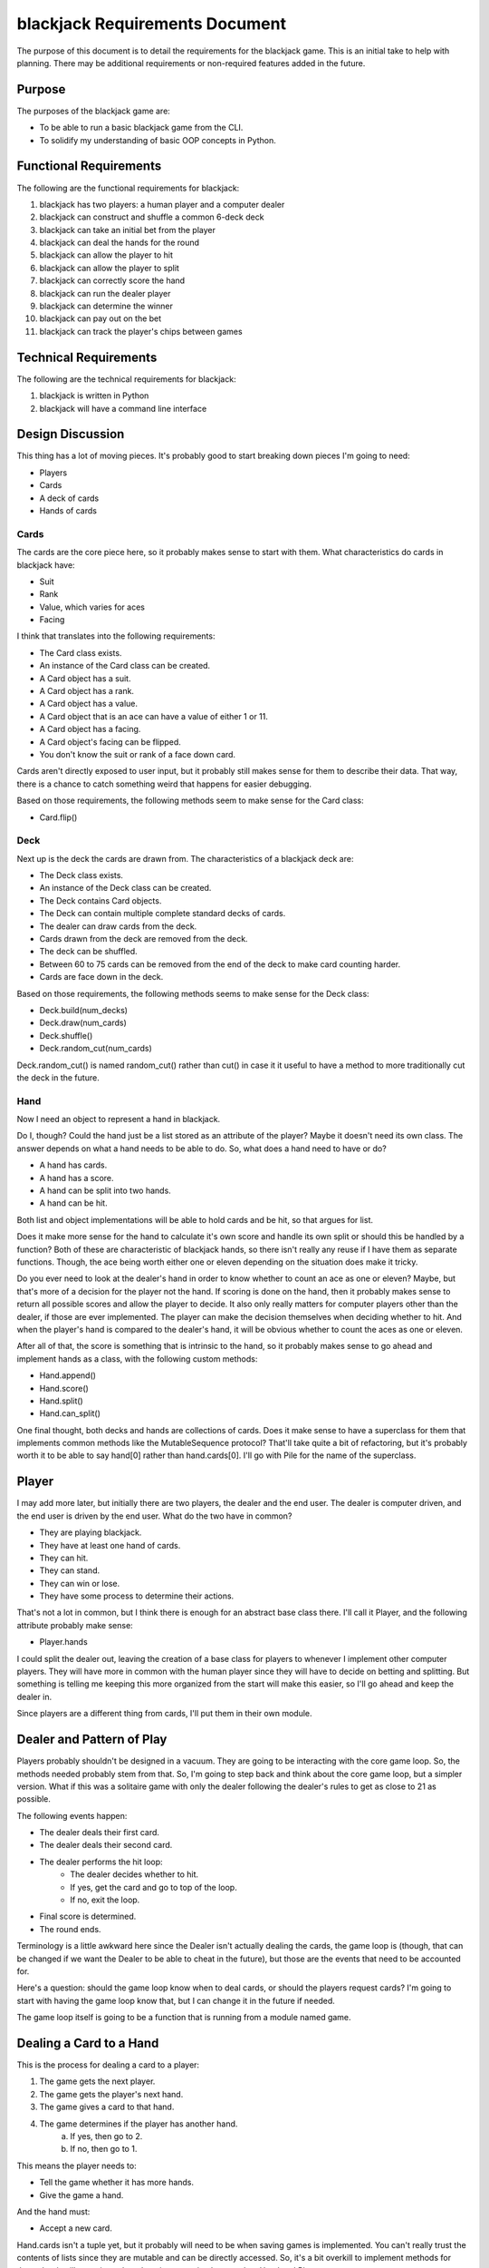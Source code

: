 ===============================
blackjack Requirements Document
===============================

The purpose of this document is to detail the requirements for the 
blackjack game. This is an initial take to help with planning. There 
may be additional requirements or non-required features added in the 
future.


Purpose
-------
The purposes of the blackjack game are:

* To be able to run a basic blackjack game from the CLI.
* To solidify my understanding of basic OOP concepts in Python.


Functional Requirements
-----------------------
The following are the functional requirements for blackjack:

1. blackjack has two players: a human player and a computer dealer
2. blackjack can construct and shuffle a common 6-deck deck
3. blackjack can take an initial bet from the player
4. blackjack can deal the hands for the round
5. blackjack can allow the player to hit
6. blackjack can allow the player to split
7. blackjack can correctly score the hand
8. blackjack can run the dealer player
9. blackjack can determine the winner
10. blackjack can pay out on the bet
11. blackjack can track the player's chips between games


Technical Requirements
----------------------
The following are the technical requirements for blackjack:

1. blackjack is written in Python
2. blackjack will have a command line interface


Design Discussion
-----------------
This thing has a lot of moving pieces. It's probably good to start 
breaking down pieces I'm going to need:

* Players
* Cards
* A deck of cards
* Hands of cards


Cards
~~~~~
The cards are the core piece here, so it probably makes sense to start 
with them. What characteristics do cards in blackjack have:

* Suit
* Rank
* Value, which varies for aces
* Facing

I think that translates into the following requirements:

* The Card class exists.
* An instance of the Card class can be created.
* A Card object has a suit.
* A Card object has a rank.
* A Card object has a value.
* A Card object that is an ace can have a value of either 1 or 11.
* A Card object has a facing.
* A Card object's facing can be flipped.
* You don't know the suit or rank of a face down card.

Cards aren't directly exposed to user input, but it probably still 
makes sense for them to describe their data. That way, there is a 
chance to catch something weird that happens for easier debugging.

Based on those requirements, the following methods seem to make 
sense for the Card class:

* Card.flip()


Deck
~~~~
Next up is the deck the cards are drawn from. The characteristics of 
a blackjack deck are:

* The Deck class exists.
* An instance of the Deck class can be created.
* The Deck contains Card objects.
* The Deck can contain multiple complete standard decks of cards.
* The dealer can draw cards from the deck.
* Cards drawn from the deck are removed from the deck.
* The deck can be shuffled.
* Between 60 to 75 cards can be removed from the end of the deck to 
  make card counting harder.
* Cards are face down in the deck.

Based on those requirements, the following methods seems to make 
sense for the Deck class:

* Deck.build(num_decks)
* Deck.draw(num_cards)
* Deck.shuffle()
* Deck.random_cut(num_cards)

Deck.random_cut() is named random_cut() rather than cut() in case it 
it useful to have a method to more traditionally cut the deck in the 
future.


Hand
~~~~
Now I need an object to represent a hand in blackjack.

Do I, though? Could the hand just be a list stored as an attribute of 
the player? Maybe it doesn't need its own class. The answer depends on 
what a hand needs to be able to do. So, what does a hand need to have 
or do?

* A hand has cards.
* A hand has a score.
* A hand can be split into two hands.
* A hand can be hit.

Both list and object implementations will be able to hold cards and be 
hit, so that argues for list.

Does it make more sense for the hand to calculate it's own score and 
handle its own split or should this be handled by a function? Both of 
these are characteristic of blackjack hands, so there isn't really 
any reuse if I have them as separate functions. Though, the ace being 
worth either one or eleven depending on the situation does make it 
tricky.

Do you ever need to look at the dealer's hand in order to know whether 
to count an ace as one or eleven? Maybe, but that's more of a decision 
for the player not the hand. If scoring is done on the hand, then it 
probably makes sense to return all possible scores and allow the 
player to decide. It also only really matters for computer players 
other than the dealer, if those are ever implemented. The player can 
make the decision themselves when deciding whether to hit. And when 
the player's hand is compared to the dealer's hand, it will be 
obvious whether to count the aces as one or eleven.

After all of that, the score is something that is intrinsic to the 
hand, so it probably makes sense to go ahead and implement hands as 
a class, with the following custom methods:

* Hand.append()
* Hand.score()
* Hand.split()
* Hand.can_split()

One final thought, both decks and hands are collections of cards. Does 
it make sense to have a superclass for them that implements common 
methods like the MutableSequence protocol? That'll take quite a bit of 
refactoring, but it's probably worth it to be able to say hand[0] 
rather than hand.cards[0]. I'll go with Pile for the name of the 
superclass.


Player
------
I may add more later, but initially there are two players, the dealer 
and the end user. The dealer is computer driven, and the end user is 
driven by the end user. What do the two have in common?

* They are playing blackjack.
* They have at least one hand of cards.
* They can hit.
* They can stand.
* They can win or lose.
* They have some process to determine their actions.

That's not a lot in common, but I think there is enough for an 
abstract base class there. I'll call it Player, and the following 
attribute probably make sense:

* Player.hands

I could split the dealer out, leaving the creation of a base class for 
players to whenever I implement other computer players. They will have 
more in common with the human player since they will have to decide on 
betting and splitting. But something is telling me keeping this more 
organized from the start will make this easier, so I'll go ahead and 
keep the dealer in.

Since players are a different thing from cards, I'll put them in their 
own module.


Dealer and Pattern of Play
--------------------------
Players probably shouldn't be designed in a vacuum. They are going to 
be interacting with the core game loop. So, the methods needed probably 
stem from that. So, I'm going to step back and think about the core 
game loop, but a simpler version. What if this was a solitaire game 
with only the dealer following the dealer's rules to get as close to 
21 as possible.

The following events happen:

* The dealer deals their first card.
* The dealer deals their second card.
* The dealer performs the hit loop:
    * The dealer decides whether to hit.
    * If yes, get the card and go to top of the loop.
    * If no, exit the loop.
* Final score is determined.
* The round ends.

Terminology is a little awkward here since the Dealer isn't actually 
dealing the cards, the game loop is (though, that can be changed if we 
want the Dealer to be able to cheat in the future), but those are the 
events that need to be accounted for.

Here's a question: should the game loop know when to deal cards, or 
should the players request cards? I'm going to start with having the 
game loop know that, but I can change it in the future if needed.

The game loop itself is going to be a function that is running from a 
module named game.


Dealing a Card to a Hand
------------------------
This is the process for dealing a card to a player:

1. The game gets the next player.
2. The game gets the player's next hand.
3. The game gives a card to that hand.
4. The game determines if the player has another hand.
    a. If yes, then go to 2.
    b. If no, then go to 1.

This means the player needs to:

*   Tell the game whether it has more hands.
*   Give the game a hand.

And the hand must:

*   Accept a new card.

Hand.cards isn't a tuple yet, but it probably will need to be when 
saving games is implemented. You can't really trust the contents of 
lists since they are mutable and can be directly accessed. So, it's 
a bit overkill to implement methods for these, but it will save time 
when descriptors are implemented on Hand and Player.

That said, the two things that the player has to do are accomplished 
by passing the game an iterator on Player.hands. Since Player.hands is 
a list or a tuple, then it is already iterible. No need to add a 
method there.

So, the end result of this is that Hand needs a append() method, which 
it already has.


Hitting
-------
The player needs to communicate to the game loop whether or not they 
want to hit or stand. This probably works like this:

1. The game gets the next player.
2. The game gets the player's next hand.
3. The game asks the player if they want to hit or stand.
    a. If hit:
        i. The game gives the card to the hand.
        ii. Return to 3
    b. If stand, continue
4. The game determines if the player has another hand.
    a. If yes, go to 2
    b. If no, go to 1

The logic inside the dealer to determine whether to hit would be 
something like this:

1. Get current possible scores of hand. (This means player needs to 
   know which had the game is looking at.)
2. Determine the highest score that is <= to 21
    a. If no such score exists, the hand has busted, so stand and go to 4
    b. Otherwise, this is the score
3. Determine whether to hit:
    a. If the score is >= 17, stand
    b. Otherwise, hit
4. Return the stand or hit

This is all great, but... the UI needs to be updated with each hit.


UI
--
I'm starting, and honestly probably ending, with a CLI because I'm old 
and it reminds me of when I was young. I'll try to avoid baking that 
into the functioning of the game, so I can switch to a GUI of some 
kind if I ever feel like it. But, for now, CLI it is.

So, curses would be the obvious solution here, but it's apparently 
Unix only. No point in editorializing about that here, but it does 
make me hesitant to use it. For the moment I'll just stick to fairly 
standard text output. For this initial take, let's do something like:: 

    Dealer was dealt 7♣ ──.
    Dealer flips their second card to reveal 7♣ 9♥.
    Dealer hits, getting 5♦.
    Dealer stands with 7♣ 9♥ 5♦.
    Play again? (Y/n)
    >

There are probably two ways to accomplish this without making game 
have to know things about the UI:

* game's functions exit after each draw.
* game's functions are coroutines that get called by the UI.

There is probably some way to do it with the first bullet, but it 
seems more awkward. When I have more than one player, I'd have to 
have some way of keeping track of where I am in the deal or play 
process, which the coroutine can handle on its own.


Subclassing Player
------------------
Is a dealer a subclass of Player, or is it just Player that gets a 
specific function for will_hit() passed in? Though, the dealer is 
probably a bad example case for this, since dealers don't have to bet. 

Is an agressive player versus a conservative player difference 
subclasses of Player, or are they just players with different 
will_hit() methods patched in? Well, on one had, I'm probably 
only ever creating one instance of those subclasses at a time if 
I make them subclasses, which seems like a waste. On the other 
hand, I've not seen a pattern for monkey-patching instances that 
is similar to the class factory pattern. So, I should go with the 
class factory pattern, probably.


Making Decisions: will_split
----------------------------
I'm going to have computer players, and I want to have some ability 
for them to act both rationally and irrationally. The more information 
these computer players have, the more things they can base their 
decisions on. But, the more information that the computer players 
have, the more information is going to have to be moved around by the 
game.

The current issue is this: what information does a Player need to make 
the will_split decision? This boils down to the question:

    Does the player think that paying the extra $BET to split the hand 
    will improve their chances to meet their goal (likely to win)?

Here is information that is definitely relevant:

*   The player's hand
*   The dealer's hand
*   The cost of the $BET
*   The amount of money the player has left
*   The cards that have been seen since the last shuffle

It's that last one that is the trickiest. 

It tells you how likely you 
are to draw a card that you need. If you are likely to get the cards 
you need and the dealer isn't, then the split is likely a better idea 
than if you are less likely to get the cards you need than the dealer 
is. So, to get computer-perfect play, it's important.

But, it's, basically, all the information in the game. That's a lot 
to be tracking through the various functions and methods involved. 
Right now, I don't even have a way to record what happened with 
previous games, so I'd need to implement that plus pass in every 
visible hand just to send to the split() function.

Maybe this is where game needs to be an object rather than a series 
of functions. That would allow the game state to be saved as 
attributes that a split() method could access if needed, but ignore 
otherwise. I was trying not to complicate the game by making it a 
class, but it seems like there are definite benefits to doing so.

And, heck, if I'm making it a class anyway, I might as well make it 
a context manager.

OK, that wasn't where I was expecting this to go, but it does simplify 
the signature of split() quite a bit. The signature of will_split is 
probably still fairly complicated, though.


Betting
-------
It wouldn't be blackjack without betting. With regards to betting the 
following will be needed:

* Give each player a number of chips.
* Track the player's chips.
* Get a decision from the player whether to buy in.
* Set the buy-in for the game.
* Subtract the buy-in from each player's chip total.
* Subtract the extra bet on a split.
* Pay out when the player wins.
* Pay out x1.5 when the player wins with a blackjack.
* Pay out normally when the player wins with a 21 on split aces.
* Allow the player to double down on a starting total of 9, 10, or 11. 
* Allow the player to buy insurance on a dealer with an ace showing.
* Pay out insurance if the dealer has a blackjack.

Should subtracting the buy-in be part of Game.deal() or should there 
be a new phase, which is something like Game.buyin()? Doing it in 
deal() would tie the betting to getting the cards directly. However, 
I think I'm going to want a phase where computer players without chips 
can bow out and maybe be replaced. Since buying-in would be the last 
step of that proces, I think having this separate buy-in/wallet 
checking phase is useful. I'll call it buyin() for now, but maybe 
their are better names I can come up with in the future.


Making Decisions Revisited
--------------------------
Let's list out all the decisions a player needs to make:

* Whether to buy into the round.
* Whether to hit or stand.
* Whether to split.
* Whether to double down.
* Whether to insure.

So, as Player is designed right now, that's five different methods:

* will_buyin
* will_hit
* will_split
* will_double_down
* will_insure

I think keeping them a methods still works. That is a lot of them, 
though, for my playerfactory(). Maybe I need to review the purpose 
of the Factory pattern to make sure I'm not misusing it. That said, 
I do want to be able to randomly mix strategies in computer players, 
and having a playerfactory() seems like the best way to do that.

Some research later....

The factories I'm creating are class factories, which I picked up from 
*Fluent Python.* The general factory pattern, though, is an object 
factory. I can't really find a lot on when to use a class factory 
versus manually defining the classes. Given I eventually want to 
implement randomizing which of the strategies a computer player can 
have, I think it makes sence to continue to use the class factory, 
even though it is probably way too complex for my needs at the 
moment.

Having five types of decision methods to pass into the factory does 
feel excessive, though. Thats just a lot of functions that are going 
to be sitting in players. Maybe I split those out into their own 
module? I'm not really sure that helps, though. Maybe instead of a 
class, players should have just been a dictionary, but then I 
couldn't have had descriptors to validate deserialization after a 
save is loaded. Enh. I'll keep going with this route, and we'll see 
where it goes.


Handling Input
--------------
Input cannot be trusted. So, if I'm going to be accepting input from 
the user, it needs to be validated. The validation design is to use 
trusted objects with data descriptors. So, how does this work with a 
simple case like getting input whether you want another game?

* Prompt for new game.
* Receive input as string from user. It should be a Y or N.
* UI.input() then places that string into the instantiation of a YesNo 
  object.
* The input is stored in the "value" attribute.
* The data descriptor validates the input and converts it to a bool.
* The YesNo object is then returned from UI.input().

YesNo is probably a common enough thing that it can live in model. But 
ones that hold information specific to a different module, should live 
in that module.

Is this overkill? Maybe. I could just handle the validation in the 
method that's handling the input rather than creating a class. But, 
data descriptors are the validation pattern, and I'd rather not have 
multiple ways I'm doing validation. So, potential overkill it is, 
then.


Dynamic UI
----------
The goal of the DynamicUI is to present the game like a table that 
gets updated rather than a scrolling log of events. In order to do 
that, the UI needs to keep track of the players in the game. That's 
probably best handled by an event coming from the game. That way I 
can enable new players in the middle of a game in the future.